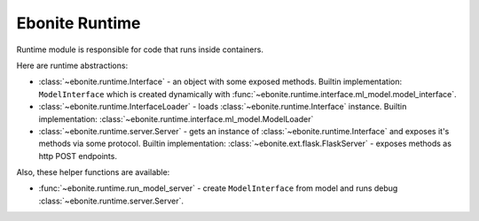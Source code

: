 ===============
Ebonite Runtime
===============

Runtime module is responsible for code that runs inside containers.

Here are runtime abstractions:

* :class:`~ebonite.runtime.Interface` - an object with some exposed methods. Builtin implementation: ``ModelInterface`` which is created dynamically with :func:`~ebonite.runtime.interface.ml_model.model_interface`.

* :class:`~ebonite.runtime.InterfaceLoader` - loads :class:`~ebonite.runtime.Interface` instance. Builtin implementation: :class:`~ebonite.runtime.interface.ml_model.ModelLoader`

* :class:`~ebonite.runtime.server.Server` - gets an instance of :class:`~ebonite.runtime.Interface` and exposes it's methods via some protocol. Builtin implementation: :class:`~ebonite.ext.flask.FlaskServer` - exposes methods as http POST endpoints.

Also, these helper functions are available:

* :func:`~ebonite.runtime.run_model_server` - create ``ModelInterface`` from model and runs debug :class:`~ebonite.runtime.server.Server`.